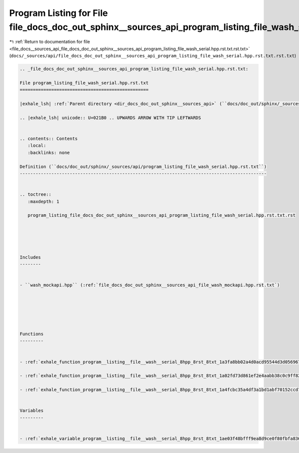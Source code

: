 
.. _program_listing_file_docs__sources_api_file_docs_doc_out_sphinx__sources_api_program_listing_file_wash_serial.hpp.rst.txt.rst.txt:

Program Listing for File file_docs_doc_out_sphinx__sources_api_program_listing_file_wash_serial.hpp.rst.txt.rst.txt
===================================================================================================================

|exhale_lsh| :ref:`Return to documentation for file <file_docs__sources_api_file_docs_doc_out_sphinx__sources_api_program_listing_file_wash_serial.hpp.rst.txt.rst.txt>` (``docs/_sources/api/file_docs_doc_out_sphinx__sources_api_program_listing_file_wash_serial.hpp.rst.txt.rst.txt``)

.. |exhale_lsh| unicode:: U+021B0 .. UPWARDS ARROW WITH TIP LEFTWARDS

.. code-block:: cpp

   
   .. _file_docs_doc_out_sphinx__sources_api_program_listing_file_wash_serial.hpp.rst.txt:
   
   File program_listing_file_wash_serial.hpp.rst.txt
   =================================================
   
   |exhale_lsh| :ref:`Parent directory <dir_docs_doc_out_sphinx__sources_api>` (``docs/doc_out/sphinx/_sources/api``)
   
   .. |exhale_lsh| unicode:: U+021B0 .. UPWARDS ARROW WITH TIP LEFTWARDS
   
   
   .. contents:: Contents
      :local:
      :backlinks: none
   
   Definition (``docs/doc_out/sphinx/_sources/api/program_listing_file_wash_serial.hpp.rst.txt``)
   ----------------------------------------------------------------------------------------------
   
   
   .. toctree::
      :maxdepth: 1
   
      program_listing_file_docs_doc_out_sphinx__sources_api_program_listing_file_wash_serial.hpp.rst.txt.rst
   
   
   
   
   
   Includes
   --------
   
   
   - ``wash_mockapi.hpp`` (:ref:`file_docs_doc_out_sphinx__sources_api_file_wash_mockapi.hpp.rst.txt`)
   
   
   
   
   
   
   Functions
   ---------
   
   
   - :ref:`exhale_function_program__listing__file__wash__serial_8hpp_8rst_8txt_1a3fa8bb02a4d0acd95544d3d056967613`
   
   - :ref:`exhale_function_program__listing__file__wash__serial_8hpp_8rst_8txt_1a02fd73d861ef2e4aabb38c0c9ff82947`
   
   - :ref:`exhale_function_program__listing__file__wash__serial_8hpp_8rst_8txt_1a4fcbc35a4df3a1bd1abf70152ccd7570`
   
   
   Variables
   ---------
   
   
   - :ref:`exhale_variable_program__listing__file__wash__serial_8hpp_8rst_8txt_1ae03f48bfff9ea8d9ce0f80fbfa836f19`
   
